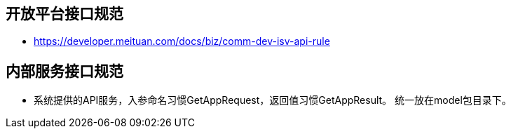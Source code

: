 == 开放平台接口规范
*  https://developer.meituan.com/docs/biz/comm-dev-isv-api-rule

== 内部服务接口规范

*  系统提供的API服务，入参命名习惯GetAppRequest，返回值习惯GetAppResult。 统一放在model包目录下。
